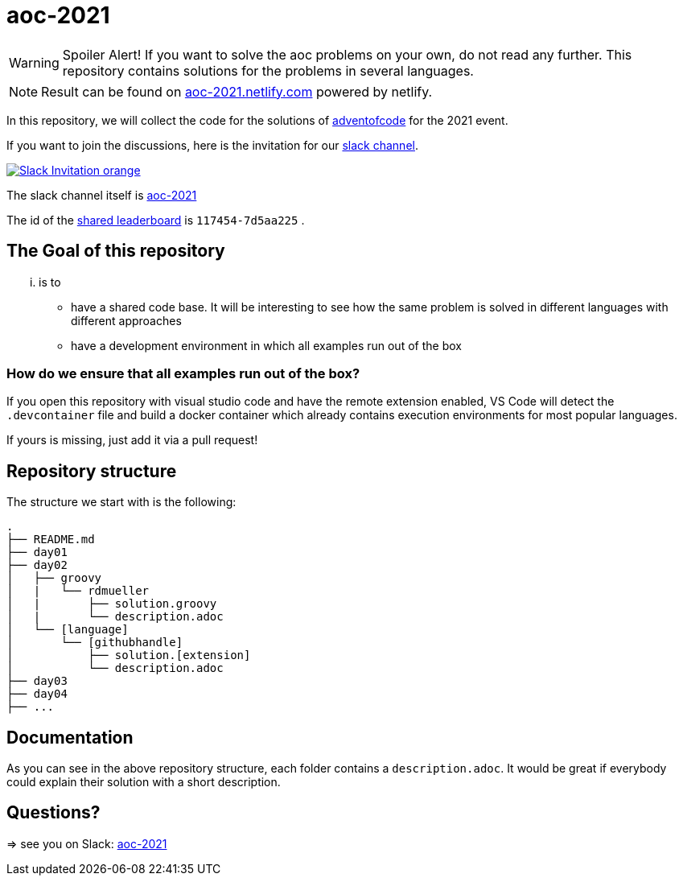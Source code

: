 = aoc-2021

WARNING: Spoiler Alert! If you want to solve the aoc problems on your own, do not read any further.
This repository contains solutions for the problems in several languages.

NOTE: Result can be found on https://aoc-2021.netlify.com/[aoc-2021.netlify.com] powered by netlify.

In this repository, we will collect the code for the solutions of https://adventofcode.com[adventofcode] for the 2021 event.

If you want to join the discussions, here is the invitation for our https://join.slack.com/t/aoc-2021/shared_invite/zt-jpb3ukqo-t5amJownVL82CoRrrPNjEg[slack channel].

image::https://img.shields.io/badge/Slack-Invitation-orange.svg?style=for-the-badge[link=https://join.slack.com/t/aoc-2021/shared_invite/zt-jpb3ukqo-t5amJownVL82CoRrrPNjEg]

The slack channel itself is https://aoc-2021.slack.com/[aoc-2021]

The id of the https://adventofcode.com/2021/leaderboard/private/view/117454[shared leaderboard] is `117454-7d5aa225` .

== The Goal of this repository

... is to

- have a shared code base. It will be interesting to see how the same problem is solved in different languages with different approaches
- have a development environment in which all examples run out of the box

=== How do we ensure that all examples run out of the box?

If you open this repository with visual studio code and have the remote extension enabled, VS Code will detect the `.devcontainer` file and build a docker container which already contains execution environments for most popular languages.

If yours is missing, just add it via a pull request!

## Repository structure

The structure we start with is the following:

```
.
├── README.md
├── day01
├── day02
│   ├── groovy
│   |   └── rdmueller
│   |       ├── solution.groovy
│   |       └── description.adoc
│   └── [language]
│       └── [githubhandle]
│           ├── solution.[extension]
│           └── description.adoc
├── day03
├── day04
├── ...
```

== Documentation

As you can see in the above repository structure, each folder contains a `description.adoc`.
It would be great if everybody could explain their solution with a short description.

== Questions?

=> see you on Slack: https://aoc-2021.slack.com/[aoc-2021]
